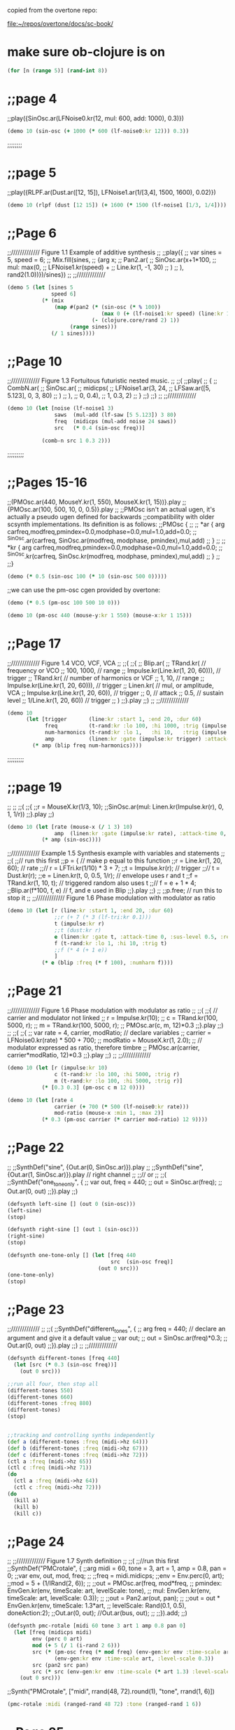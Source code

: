 copied from the overtone repo:

[[file:~/repos/overtone/docs/sc-book/][file:~/repos/overtone/docs/sc-book/]]
* make sure ob-clojure is on
#+begin_src clojure :results silent
(for [n (range 5)] (rand-int 8))
#+end_src

* ;;page 4
;;play({SinOsc.ar(LFNoise0.kr(12, mul: 600, add: 1000), 0.3)})

#+BEGIN_SRC clojure
(demo 10 (sin-osc (+ 1000 (* 600 (lf-noise0:kr 12))) 0.3))
#+END_SRC

#+RESULTS:
: #<synth-node[loading]: quilbabel.core/audition-synth 196>


;;;;;;;;
* ;;page 5
;;play({RLPF.ar(Dust.ar([12, 15]), LFNoise1.ar(1/[3,4], 1500, 1600), 0.02)})

#+BEGIN_SRC clojure :results silent
(demo 10 (rlpf (dust [12 15]) (+ 1600 (* 1500 (lf-noise1 [1/3, 1/4]))) 0.02 ))
#+END_SRC

#+RESULTS:
: #<synth-node[loading]: quilbabel.core/audition-synth 43>




* ;;Page 6
;;///////////// Figure 1.1 Example of additive synthesis
;;
;;play({
;;        var sines = 5, speed = 6;
;;        Mix.fill(sines,
;;        	{arg x;
;;        		Pan2.ar(
;;        			SinOsc.ar(x+1*100,
;;        				mul: max(0,
;;        					LFNoise1.kr(speed) +
;;        					Line.kr(1, -1, 30)
;;        				)
;;        			), rand2(1.0))})/sines})
;;
;;/////////////



#+BEGIN_SRC clojure :results silent
(demo 5 (let [sines 5
              speed 6]
           (* (mix
               (map #(pan2 (* (sin-osc (* % 100))
                              (max 0 (+ (lf-noise1:kr speed) (line:kr 1 -1 30))))
                           (- (clojure.core/rand 2) 1))
                    (range sines)))
              (/ 1 sines))))
#+END_SRC




* ;;Page 10
;;///////////// Figure 1.3 Fortuitous futuristic nested music.
;;
;;(
;;play(
;;        {
;;        	CombN.ar(
;;        		SinOsc.ar(
;;        			midicps(
;;        				LFNoise1.ar(3, 24,
;;        					LFSaw.ar([5, 5.123], 0, 3, 80)
;;        				)
;;        			),
;;        			0, 0.4),
;;        		1, 0.3, 2)
;;        }
;;)
;;)
;;
;;/////////////

#+BEGIN_SRC clojure :results silent
(demo 10 (let [noise (lf-noise1 3)
               saws  (mul-add (lf-saw [5 5.123]) 3 80)
               freq  (midicps (mul-add noise 24 saws))
               src   (* 0.4 (sin-osc freq))]

           (comb-n src 1 0.3 2)))
#+END_SRC




;;;;;;;;;
* ;;Pages 15-16
;;(PMOsc.ar(440, MouseY.kr(1, 550), MouseX.kr(1, 15))}.play
;;{PMOsc.ar(100, 500, 10, 0, 0.5)}.play
;;
;;PMOsc isn't an actual ugen, it's actually a pseudo ugen defined for backwards
;;compatibility with older scsynth implementations. Its definition is as follows:
;;PMOsc  {
;;
;;        *ar { arg carfreq,modfreq,pmindex=0.0,modphase=0.0,mul=1.0,add=0.0;
;;                ^SinOsc.ar(carfreq, SinOsc.ar(modfreq, modphase, pmindex),mul,add)
;;        }
;;
;;        *kr { arg carfreq,modfreq,pmindex=0.0,modphase=0.0,mul=1.0,add=0.0;
;;                ^SinOsc.kr(carfreq, SinOsc.kr(modfreq, modphase, pmindex),mul,add)
;;        }
;;
;;}

#+BEGIN_SRC clojure :results silent
(demo (* 0.5 (sin-osc 100 (* 10 (sin-osc 500 0)))))
#+END_SRC


;;we can use the pm-osc cgen provided by overtone:

#+BEGIN_SRC clojure :results silent
(demo (* 0.5 (pm-osc 100 500 10 0)))
#+END_SRC

#+BEGIN_SRC clojure :results silent
(demo 10 (pm-osc 440 (mouse-y:kr 1 550) (mouse-x:kr 1 15)))
#+END_SRC



* ;;Page 17
;;///////////// Figure 1.4 VCO, VCF, VCA
;;
;;(
;;{
;;        Blip.ar(
;;        	TRand.kr( // frequency or VCO
;;        		100, 1000, // range
;;        		Impulse.kr(Line.kr(1, 20, 60))), // trigger
;;        	TRand.kr( // number of harmonics or VCF
;;        		1, 10, // range
;;        		Impulse.kr(Line.kr(1, 20, 60))), // trigger
;;        	Linen.kr( // mul, or amplitude, VCA
;;        		Impulse.kr(Line.kr(1, 20, 60)), // trigger
;;        		0, // attack
;;        		0.5, // sustain level
;;        		1/Line.kr(1, 20, 60)) // trigger
;;        	)
;;}.play
;;)
;;
;;/////////////

#+BEGIN_SRC clojure :results silent
(demo 10
      (let [trigger       (line:kr :start 1, :end 20, :dur 60)
            freq          (t-rand:kr :lo 100, :hi 1000, :trig (impulse:kr trigger))
            num-harmonics (t-rand:kr :lo 1,   :hi 10,   :trig (impulse:kr trigger))
            amp           (linen:kr :gate (impulse:kr trigger) :attack-time 0, :sus-level 0.5, :release-time (/ 1 trigger))]
        (* amp (blip freq num-harmonics))))
#+END_SRC




;;;;;;;;;
* ;;page 19
;;
;;
;;(
;;{
;;r = MouseX.kr(1/3, 10);
;;SinOsc.ar(mul: Linen.kr(Impulse.kr(r), 0, 1, 1/r))
;;}.play
;;)

#+BEGIN_SRC clojure :results silent
(demo 10 (let [rate (mouse-x (/ 1 3) 10)
               amp  (linen:kr :gate (impulse:kr rate), :attack-time 0, :sus-level 1, :release-time (/ 1 rate))]
           (* amp (sin-osc))))
#+END_SRC




;;///////////// Example 1.5 Synthesis example with variables and statements
;;
;;(
;;// run this first
;;p = { // make p equal to this function
;;r = Line.kr(1, 20, 60); // rate
;;// r = LFTri.kr(1/10) * 3 + 7;
;;t = Impulse.kr(r); // trigger
;;// t = Dust.kr(r);
;;e = Linen.kr(t, 0, 0.5, 1/r); // envelope uses r and t
;;f = TRand.kr(1, 10, t); // triggered random also uses t
;;// f = e + 1 * 4;
;;Blip.ar(f*100, f, e) // f, and e used in Blip
;;}.play
;;)
;;
;;p.free;  // run this to stop it
;;
;;///////////// Figure 1.6 Phase modulation with modulator as ratio

#+BEGIN_SRC clojure :results silent
(demo 10 (let [r (line:kr :start 1, :end 20, :dur 60)
               ;;r (+ 7 (* 3 (lf-tri:kr 0.1)))
               t (impulse:kr r)
               ;;t (dust:kr r)
               e (linen:kr :gate t, :attack-time 0, :sus-level 0.5, :release-time (/ 1 r))
               f (t-rand:kr :lo 1, :hi 10, :trig t)
               ;;f (* 4 (+ 1 e))
               ]
           (* e (blip :freq (* f 100), :numharm f))))
#+END_SRC



* ;;Page 21
;;///////////// Figure 1.6 Phase modulation with modulator as ratio
;;
;;(
;;{ // carrier and modulator not linked
;;        r = Impulse.kr(10);
;;        c = TRand.kr(100, 5000, r);
;;        m = TRand.kr(100, 5000, r);
;;        PMOsc.ar(c, m, 12)*0.3
;;}.play
;;)
;;
;;(
;;{
;;        var rate = 4, carrier, modRatio; // declare variables
;;        carrier = LFNoise0.kr(rate) * 500 + 700;
;;        modRatio = MouseX.kr(1, 2.0);
;;        // modulator expressed as ratio, therefore timbre
;;        PMOsc.ar(carrier, carrier*modRatio, 12)*0.3
;;}.play
;;)
;;
;;/////////////



#+BEGIN_SRC clojure :results silent
(demo 10 (let [r (impulse:kr 10)
               c (t-rand:kr :lo 100, :hi 5000, :trig r)
               m (t-rand:kr :lo 100, :hi 5000, :trig r)]
           (* [0.3 0.3] (pm-osc c m 12 0))))
#+END_SRC


#+BEGIN_SRC clojure :results silent
(demo 10 (let [rate 4
               carrier (+ 700 (* 500 (lf-noise0:kr rate)))
               mod-ratio (mouse-x :min 1, :max 2)]
           (* 0.3 (pm-osc carrier (* carrier mod-ratio) 12 9))))
#+END_SRC




* ;;Page 22
;;
;;SynthDef("sine", {Out.ar(0, SinOsc.ar)}).play
;;
;;SynthDef("sine", {Out.ar(1, SinOsc.ar)}).play // right channel
;;
;;// or
;;
;;(
;;SynthDef("one_tone_only", {
;;        var out, freq = 440;
;;        out = SinOsc.ar(freq);
;;        Out.ar(0, out)
;;}).play
;;)

#+BEGIN_SRC clojure :results silent
(defsynth left-sine [] (out 0 (sin-osc)))
(left-sine)
(stop)

(defsynth right-sine [] (out 1 (sin-osc)))
(right-sine)
(stop)

(defsynth one-tone-only [] (let [freq 440
                                 src  (sin-osc freq)]
                             (out 0 src)))
(one-tone-only)
(stop)
#+END_SRC




* ;;Page 23
;;/////////////
;;
;;(
;;SynthDef("different_tones", {
;;        arg freq = 440; // declare an argument and give it a default value
;;        var out;
;;        out = SinOsc.ar(freq)*0.3;
;;        Out.ar(0, out)
;;}).play
;;)
;;
;;/////////////

#+BEGIN_SRC clojure :results silent
(defsynth different-tones [freq 440]
  (let [src (* 0.3 (sin-osc freq))]
    (out 0 src)))

;;run all four, then stop all
(different-tones 550)
(different-tones 660)
(different-tones :freq 880)
(different-tones)
(stop)


;;tracking and controlling synths independently
(def a (different-tones :freq (midi->hz 64)))
(def b (different-tones :freq (midi->hz 67)))
(def c (different-tones :freq (midi->hz 72)))
(ctl a :freq (midi->hz 65))
(ctl c :freq (midi->hz 71))
(do
  (ctl a :freq (midi->hz 64))
  (ctl c :freq (midi->hz 72)))
(do
  (kill a)
  (kill b)
  (kill c))
#+END_SRC





* ;;Page 24
;;
;;///////////// Figure 1.7 Synth definition
;;
;;(
;;//run this first
;;SynthDef("PMCrotale", {
;;arg midi = 60, tone = 3, art = 1, amp = 0.8, pan = 0;
;;var env, out, mod, freq;
;;
;;freq = midi.midicps;
;;env = Env.perc(0, art);
;;mod = 5 + (1/IRand(2, 6));
;;
;;out = PMOsc.ar(freq, mod*freq,
;;        pmindex: EnvGen.kr(env, timeScale: art, levelScale: tone),
;;        mul: EnvGen.kr(env, timeScale: art, levelScale: 0.3));
;;
;;out = Pan2.ar(out, pan);
;;
;;out = out * EnvGen.kr(env, timeScale: 1.3*art,
;;        levelScale: Rand(0.1, 0.5), doneAction:2);
;;Out.ar(0, out); //Out.ar(bus, out);
;;
;;}).add;
;;)



#+BEGIN_SRC clojure :results silent
(defsynth pmc-rotale [midi 60 tone 3 art 1 amp 0.8 pan 0]
  (let [freq (midicps midi)
        env (perc 0 art)
        mod (+ 5 (/ 1 (i-rand 2 6)))
        src (* (pm-osc freq (* mod freq) (env-gen:kr env :time-scale art, :level-scale tone) 0)
               (env-gen:kr env :time-scale art, :level-scale 0.3))
        src (pan2 src pan)
        src (* src (env-gen:kr env :time-scale (* art 1.3) :level-scale (ranged-rand 0.1 0.5) :action FREE))]
    (out 0 src)))
#+END_SRC


;;Synth("PMCrotale", ["midi", rrand(48, 72).round(1), "tone", rrand(1, 6)])

#+BEGIN_SRC clojure :results silent
(pmc-rotale :midi (ranged-rand 48 72) :tone (ranged-rand 1 6))
#+END_SRC


* ;;Page 25
;;
;;~houston = Buffer.read(s, "sounds/a11wlk01-44_1.aiff");
;;~chooston = Buffer.read(s, "sounds/a11wlk01.wav");
;;
;;{PlayBuf.ar(1, ~houston)}.play;
;;{PlayBuf.ar(1, ~chooston)}.play;

;;this assumes you have a separate install of SuperCollider and
;;you're running OS X. Feel free to change the following audio paths
;;to any other audio file on your disk...

#+BEGIN_SRC clojure :results silent
  ;; (def houston (load-sample "/Applications/SuperCollider/sounds/a11wlk01-44_1.aiff"))
  (def houston (load-sample "/Applications/SuperCollider.app/Contents/Resources/sounds/a11wlk01-44_1.aiff"))
  ;; /Applications/SuperCollider.app/Contents/Resources/sounds/a11wlk01-44_1.aiff
  ;; (def chooston (load-sample "/Applications/SuperCollider/sounds/a11wlk01.wav"))
  (def chooston (load-sample "/Applications/SuperCollider.app/Contents/Resources/sounds/a11wlk01.wav"))
#+END_SRC


#+BEGIN_SRC clojure :results silent
(demo 4 (play-buf 1 houston))
#+END_SRC

#+BEGIN_SRC clojure :results silent
(demo 5 (play-buf 1 chooston))
#+END_SRC



* ;;Page 26
;;
;;[~houston.bufnum, ~houston.numChannels, ~houston.path, ~houston.numFrames];
;;[~chooston.bufnum, ~chooston.numChannels, ~chooston.path, ~chooston.numFrames];

;;samples are represented as standard clojure maps
#+BEGIN_SRC clojure :results silent
houston
#+END_SRC

#+BEGIN_SRC clojure :results silent
chooston
#+END_SRC




;;(
;;{
;;        var rate, trigger, frames;
;;        frames = ~houston.numFrames;
;;
;;        rate = [1, 1.01];
;;        trigger = Impulse.kr(rate);
;;        PlayBuf.ar(1, ~houston, 1, trigger, frames * Line.kr(0, 1, 60)) *
;;        EnvGen.kr(Env.linen(0.01, 0.96, 0.01), trigger) * rate;
;;}.play
;;)

#+BEGIN_SRC clojure :results silent
(demo 60 (let [frames (num-frames houston)
              rate   [1 1.01]
              trigger (impulse:kr rate)
              src (play-buf 1 houston 1 trigger (* frames (line:kr 0 1 60)))
              env (env-gen:kr (lin 0.01 0.96 0.01) trigger)]
          (* src env rate)))
#+END_SRC


;; note how the envelope is used to stop clicking between segments. Contrast with the following

#+BEGIN_SRC clojure :results silent
(demo 5 (let [frames (num-frames houston)
              rate   [1 1.01]
              trigger (impulse:kr rate)
              src (play-buf 1 houston 1 trigger (* frames (line:kr 0 1 60)))]
          (* src rate)))
#+END_SRC


;;( // speed and direction change
;;{
;;        var speed, direction;
;;        speed = LFNoise0.kr(12) * 0.2 + 1;
;;        direction = ]LFClipNoise.kr(1/3);
;;        PlayBuf.ar(1, ~houston, (speed * direction), loop: 1);
;;}.play
;;)

#+BEGIN_SRC clojure :results silent
(demo 5 (let [speed     (+ 1 (* 0.2 (lf-noise0:kr 12)))
              direction (lf-clip-noise:kr 1/3)]
          (play-buf 1 houston (* speed direction) :loop 1)))
#+END_SRC



* ;; Page 27

;;( // if these haven't been used they will hold 0
;;~kbus1 = Bus.control; // a control bus
;;~kbus2 = Bus.control; // a control bus
;;{
;;        var speed, direction;
;;        speed = In.kr(~kbus1, 1) * 0.2 + 1;
;;        direction = In.kr(~kbus2);
;;        PlayBuf.ar(1, ~chooston, (speed * direction), loop: 1);
;;}.play
;;)
;;
;;(
;;// now start the controls
;;{Out.kr(~kbus1, LFNoise0.kr(12))}.play;
;;{Out.kr(~kbus2, LFClipNoise.kr(1/4))}.play;
;;)
;;// Now start the second buffer with the same control input buses,
;;// but send it to the right channel using Out.ar(1 etc.
;;
;;(
;;{
;;        var speed, direction;
;;        speed = In.kr(~kbus1, 1) * 0.2 + 1;
;;        direction = In.kr(~kbus2);
;;        Out.ar(1, PlayBuf.ar(1, ~houston, (speed * direction), loop: 1));
;;}.play;
;;)

#+BEGIN_SRC clojure :results silent
(def kbus1 (control-bus))
(def kbus2 (control-bus))

(defsynth src []
  (let [speed (+ 1 (* 0.2 (in:kr kbus1 1)))
        direction (in:kr kbus2)]
    (out 0 (play-buf 1 chooston (* speed direction) :loop 1))))

(defsynth control1 []
  (out:kr kbus1 (lf-noise0:kr 12)))

(defsynth control2 []
  (out:kr kbus2 (lf-clip-noise:kr 1/4)))

(defsynth player []
  (let [speed (+ 1 (* 0.2 (in:kr kbus1 1)))
        direction (in:kr kbus2)]
    (out 1 (play-buf 1 houston (* speed direction) :loop 1))))

(do
  (src)
  (control1)
  (control2)
  (player))
#+END_SRC


#+BEGIN_SRC clojure :results silent
(stop)
#+END_SRC


* ;; Page 28

;;~kbus3 = Bus.control;
;;~kbus4 = Bus.control;
;;{Out.kr(~kbus3, SinOsc.kr(3).range(340, 540))}.play;
;;{Out.kr(~kbus4, LFPulse.kr(6).range(240, 640))}.play;
;;SynthDef("Switch", {arg freq = 440; Out.ar(0, SinOsc.ar(freq, 0, 0.3))}).add
;;x = Synth("Switch");
;;x.map(\freq, ~kbus3)
;;x.map(\freq, ~kbus4)

#+BEGIN_SRC clojure :results silent
(do

  (def kbus3 (control-bus))
  (def kbus4 (control-bus))

  (defsynth wave-ctl [] (out:kr kbus3 (lin-lin (sin-osc:kr 1) -1 1 340 540)))
  (defsynth pulse-ctl [] (out:kr kbus4 (lin-lin (sin-osc:kr 1) -1 1 240 640)))

  (defsynth switch [freq 440]
    (out 0 (sin-osc:ar freq 0 0.3)))

  (def s (switch))
  (def w (wave-ctl))
  (def p (pulse-ctl)))
#+END_SRC


;;try evaling these
#+BEGIN_SRC clojure :results silent
(map-ctl s :freq kbus3)
#+END_SRC

#+BEGIN_SRC clojure :results silent
(map-ctl s :freq kbus4)
#+END_SRC


(stop)


* ;; Page 29

;;(
;;{
;;        Out.ar(0,
;;            Pan2.ar( PlayBuf.ar(1, ~houston, loop: 1) *
;;                SinOsc.ar(LFNoise0.kr(12, mul: 500, add: 600)),
;;            0.5)
;;        )
;;}.play
;;)

#+BEGIN_SRC clojure :results silent
(demo 10 (pan2 (* (play-buf 1 houston :loop 1)
                  (sin-osc (+ 600 (* 500 (lf-noise0:kr 12)))))
               0.5))
#+END_SRC


;;
;;(
;;{
;;        var source, delay;
;;        source = PlayBuf.ar(1, ~chooston, loop: 1);
;;        delay = AllpassC.ar(source, 2, [0.65, 1.15], 10);
;;        Out.ar(0, Pan2.ar(source) + delay)
;;}.play
;;)

#+BEGIN_SRC clojure :results silent
(demo 10 (let [source (play-buf 1 chooston :loop 1)
               delay (allpass-c source 2 [0.65 1.15] 10)]
           (+ delay (pan2 source))))
#+END_SRC



;;//Create and name buses
;;~delay = Bus.audio(s, 2);
;;~mod = Bus.audio(s, 2);
;;~gate = Bus.audio(s, 2);
;;~k5 = Bus.control;
;;
;;~controlSyn= {Out.kr(~k5, LFNoise0.kr(4))}.play //start the control
;;
;;// Start the last item in the chain, the delay
;;~delaySyn = {Out.ar(0, AllpassC.ar(In.ar(~delay, 2), 2, [0.65, 1.15], 10))}.play(~controlSyn, addAction: \addAfter);
;;
;;// Start the next to last item, the modulation
;;~modSyn = {Out.ar(~delay, In.ar(~mod, 2) * SinOsc.ar(In.kr(~k5) * 500 + 1100))}.play(~delaySyn, addAction: \addBefore);
;;
;;//Start the third to last item, the gate
;;~gateSyn = {Out.ar([0, ~mod], In.ar(~gate, 2) * max(0, In.kr(~k5)))}.play(~modSyn, addAction: \addBefore);
;;
;;//make a group for the PlayBuf synths at the head of the chain
;;~pbGroup = Group.before(~controlSyn);
;;
;;// Start one buffer. Since we add to the group, we know where it will go
;;{Out.ar(~gate, Pan2.ar(PlayBuf.ar(1, ~houston, loop: 1), 0.5))}.play(~pbGroup);
;;
;;// Start the other
;;{Out.ar(~gate, Pan2.ar(PlayBuf.ar(1, ~chooston, loop: 1), -0.5))}.play(~pbGroup);

#+BEGIN_SRC clojure :results silent
(do
  (def delay-b (audio-bus 2))
  (def mod-b (audio-bus 2))
  (def gate-b (audio-bus 2))
  (def k5-b (control-bus))

  (defsynth control-syn [] (out:kr k5-b (lf-noise0:kr 4)))
  (def c-syn (control-syn))

  (defsynth delay-syn [] (out:ar 0 (allpass-c (in delay-b 2) 2 [0.65 1.15] 10)))
  (def d-syn (delay-syn [ :after c-syn]))

  (defsynth mod-syn [] (out delay-b (* (in mod-b 2) (sin-osc (+ 1100 (* 500 (in:kr k5-b)))))))
  (def m-syn (mod-syn [:before d-syn]))

  (defsynth gate-syn [] (out [0 mod-b] (* (in gate-b 2) (max 0 (in:kr k5-b)))))
  (def g-syn (gate-syn [:before m-syn]))

  (def pb-group (group :before c-syn))

  (defsynth hous [] (out gate-b (pan2 (play-buf 1 houston :loop 1) 0.5)))
  (defsynth choos [] (out gate-b (pan2 (play-buf 1 chooston :loop 1) -0.5))))
#+END_SRC


#+BEGIN_SRC clojure :results silent
(hous [:tail pb-group])
#+END_SRC

#+BEGIN_SRC clojure :results silent
(choos [:tail pb-group])
#+END_SRC


#+BEGIN_SRC clojure :results silent
(stop)
#+END_SRC



* ;; Page 32

;;// This uses the PMCrotale synth definition
;;(
;;a = ["C", "C#", "D", "Eb", "E", "F", "F#", "G", "Ab", "A", "Bb", "B"];
;;"event, midi, pitch, octave".postln;
;;r = Task({
;;        inf.do({ arg count;
;;        	var midi, oct, density;
;;        	density = 1.0;
;;        	// density = 0.7;
;;        	// density = 0.3;
;;        	midi = [0, 2, 4, 7, 9].choose;
;;        	// midi = [0, 2, 4, 5, 7, 9, 11].choose
;;        	// midi = [0, 2, 3, 5, 6, 8, 9, 11].choose;
;;        	// midi = [0, 1, 2, 3, 4, 5, 6, 7, 8, 9, 10, 11].choose;
;;        	oct = [48, 60, 72].choose;
;;        	if(density.coin,
;;        	    { // true action
;;        		    "".postln;
;;        		    [midi + oct, a.wrapAt(midi),
;;        		    (oct/12).round(1)].post;
;;        		    Synth("PMCrotale",
;;        		    ["midi", midi + oct, "tone", rrand(1, 7),
;;        		    "art", rrand(0.3, 2.0), "amp", rrand(0.3, 0.6), "pan", 1.0.rand2]);
;;        	    }, {["rest"].post}); // false action
;;        	0.2.wait;
;;        });
;;}).start
;; )

#+BEGIN_SRC clojure :results silent
(def cont (atom true))

(do
  (def a [:C :C# :D :Eb :E :F :F# :G :Ab :A :Bb :B])

  (future
    (loop []
      (let [density 1
            midi (choose [0 2 4 7 9])
            oct (choose [48 60 72])]
        (if (weighted-coin density)
          (do
            (println "")
            (println [(+ midi oct) (nth (cycle a) midi) (round-to (/ oct 12) 1)])
            (pmc-rotale :midi (+ midi oct)
                        :tone (ranged-rand 1 7)
                        :art (ranged-rand 0.3 2.0)
                        :amp (ranged-rand 0.3 0.6)
                        :pan (ranged-rand -1 1)))
          (println "rest"))
        (Thread/sleep 200)
        (when @cont (recur))))))

;; to  stop
#+END_SRC

#+BEGIN_SRC clojure :results silent
(reset! cont false)
#+END_SRC


* ;; Page 36

;;// Mix down a few of them tuned to harmonics
;;
;;(
;;{
;;        var fund = 220;
;;        Mix.ar(
;;        	[
;;        	SinOsc.ar(220, mul: max(0, LFNoise1.kr(12))),
;;        	SinOsc.ar(440, mul: max(0, LFNoise1.kr(12))) * 1/2,
;;              SinOsc.ar(660, mul: max(0, LFNoise1.kr(12))) * 1/3,
;;        	SinOsc.ar(880, mul: max(0, LFNoise1.kr(12))) * 1/4,
;;        	SinOsc.ar(1110, mul: max(0, LFNoise1.kr(12))) * 1/5,
;;        	SinOsc.ar(1320, mul: max(0, LFNoise1.kr(12))) * 1/6
;;        	]
;;        	) * 0.3
;;}.play
;;)

#+BEGIN_SRC clojure :results silent
(demo 15
      (* 0.3
         (+ (* (sin-osc 220)  (max 0 (lf-noise1:kr 12)) 1)
            (* (sin-osc 440)  (max 0 (lf-noise1:kr 12)) 1/2)
            (* (sin-osc 660)  (max 0 (lf-noise1:kr 12)) 1/3)
            (* (sin-osc 880)  (max 0 (lf-noise1:kr 12)) 1/4 )
            (* (sin-osc 1110) (max 0 (lf-noise1:kr 12)) 1/5)
            (* (sin-osc 1320) (max 0 (lf-noise1:kr 12)) 1/6))))
#+END_SRC


;; or the more compact but equivalent:

#+BEGIN_SRC clojure :results silent
(demo 15
      (let [freqs [220 440 660 880 1110 1320]
            muls  [1   1/2 1/3 1/4 1/5  1/6]
            mk-sin #(* (sin-osc %1) (max 0 (lf-noise1 12)) %2)
            sins  (map mk-sin freqs muls)]
        (* (mix sins) 0.3)))
#+END_SRC



* ;; Page 37

;;// And a patch
;;(
;;{
;;        Mix.ar(
;;            Array.fill(12,
;;                {arg count;
;;        	        var harm;
;;        	        harm = count + 1 * 110; //remember precedence; count + 1, then * 110
;;        	        SinOsc.ar(harm, mul: max([0, 0], SinOsc.kr(count + 1/4))) * 1/(count + 1)
;;                })
;;    )*0.7}.play
;;)

#+BEGIN_SRC clojure :results silent
(demo 15
      (* 0.7
         (mix
          (for [count (range 12)]
            (let [harm (* (inc count) 110)]
              (* (sin-osc harm)
                 (max [0 0] (sin-osc:kr (/ (inc count) 4)))
                 (/ 1 (inc count))))))))
#+END_SRC



* ;; Page 38

;;(
;;{
;;        var scale, specs, freqs, amps, rings,
;;         numRes = 5, bells = 20, pan;
;;     scale = [60, 62, 64, 67, 69].midicps;
;;         Mix.fill(bells, {
;;                 freqs = Array.fill(numRes, {rrand(1, 15)*(scale.choose)});
;;                 amps = Array.fill(numRes, {rrand(0.3, 0.9)});
;;                 rings = Array.fill(numRes, {rrand(1.0, 4.0)});
;;                 specs = [freqs, amps, rings].round(0.01);
;;                 specs.postln;
;;                 pan = (LFNoise1.kr(rrand(3,6))* 2).softclip;
;;                 Pan2.ar(
;;                     Klank.ar(`specs,
;;                         Dust.ar(1/6, 0.03)),
;;                         pan)
;;         })
;;}.play;
;;)

#+BEGIN_SRC clojure :results silent
(demo 10
      (let [num-res 5
            bells   20
            scale   (map midi->hz [60 62 64 67 69])
            mk-bell (fn [] (let [freqs (repeatedly num-res #(* (ranged-rand 1 5) (choose scale)))
                                amps  (repeatedly num-res #(ranged-rand 0.3 0.9))
                                rings (repeatedly num-res #(ranged-rand 1 4))
                                specs [freqs amps rings]
                                pan (softclip (* 2 (lf-noise1:kr (ranged-rand 3 6))))]
                            (pan2 (klank specs (* 0.03 (dust (/ 1 6)) ))
                                  pan)))]
        (out 0 (mix (repeatedly bells mk-bell)))))
#+END_SRC

